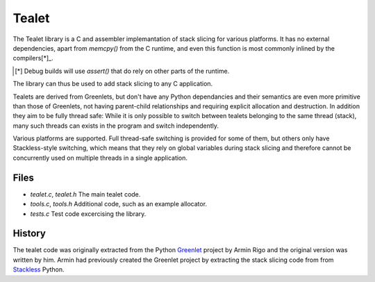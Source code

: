 Tealet
===================

The Tealet library is a C and assembler implemantation of stack slicing
for various platforms.  It has no external dependencies, apart from
`memcpy()` from the C runtime, and even this function is most commonly
inlined by the compilers[*]_.

.. [*] Debug builds will use `assert()` that do rely on other parts of the runtime.

The library can thus be used to add stack slicing to any C application.

Tealets are derived from Greenlets, but don't have any Python dependancies and
their semantics are even more primitive than those of Greenlets, not 
having parent-child relationships and requiring explicit allocation and destruction.
In addition they aim to be fully thread safe: While it is only possible to switch
between tealets belonging to the same thread (stack), many such threads can exists
in the program and switch independently.

Various platforms are supported.  Full thread-safe switching is provided for some of
them, but others only have Stackless-style switching, which means that they rely on
global variables during stack slicing and therefore cannot be concurrently used on
multiple threads in a single application.

Files
-----
- `tealet.c`, `tealet.h` The main tealet code.
- `tools.c`, `tools.h` Additional code, such as an example allocator.
- `tests.c` Test code excercising the library.

History
-------
The tealet code was originally extracted from the Python Greenlet_
project by Armin Rigo and the original version was written by him.  Armin had
previously created the Greenlet project by extracting the stack slicing code from
from Stackless_ Python.

.. _Greenlet: https://pypi.python.org/pypi/greenlet
.. _Stackless:  http://www.stackless/com "Stackless Python"